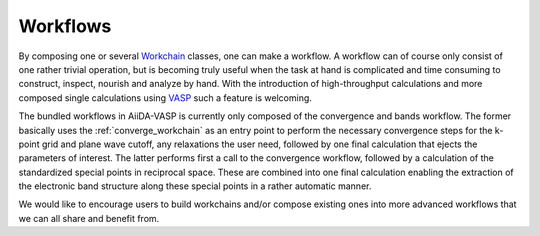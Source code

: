 .. _workflows:

Workflows
=========
By composing one or several `Workchain`_ classes, one can make a workflow. A workflow can of course only consist of one rather trivial operation, but is becoming truly useful when the task at hand is complicated and time consuming to construct, inspect, nourish and analyze by hand. With the introduction of high-throughput calculations and more composed single calculations using `VASP`_ such a feature is welcoming.

The bundled workflows in AiiDA-VASP is currently only composed of the convergence and bands workflow. The former basically uses the :ref:`converge_workchain` as an entry point to perform the necessary convergence steps for the k-point grid and plane wave cutoff, any relaxations the user need, followed by one final calculation that ejects the parameters of interest. The latter performs first a call to the convergence workflow, followed by a calculation of the standardized special points in reciprocal space. These are combined into one final calculation enabling the extraction of the electronic band structure along these special points in a rather automatic manner.

We would like to encourage users to build workchains and/or compose existing ones into more advanced workflows that we can all share and benefit from.

.. _VASP: https://www.vasp.at
.. _Workchain: https://aiida.readthedocs.io/projects/aiida-core/en/latest/concepts/workflows.html#work-chains
